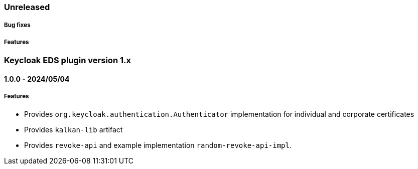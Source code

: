 === Unreleased

[float]
===== Bug fixes

[float]
===== Features

[[release-notes-1.x]]
=== Keycloak EDS plugin version 1.x

[[release-notes-1.0.0]]
==== 1.0.0 - 2024/05/04

[float]
===== Features
* Provides `org.keycloak.authentication.Authenticator` implementation for individual and corporate certificates
* Provides `kalkan-lib` artifact
* Provides `revoke-api` and example implementation `random-revoke-api-impl`.